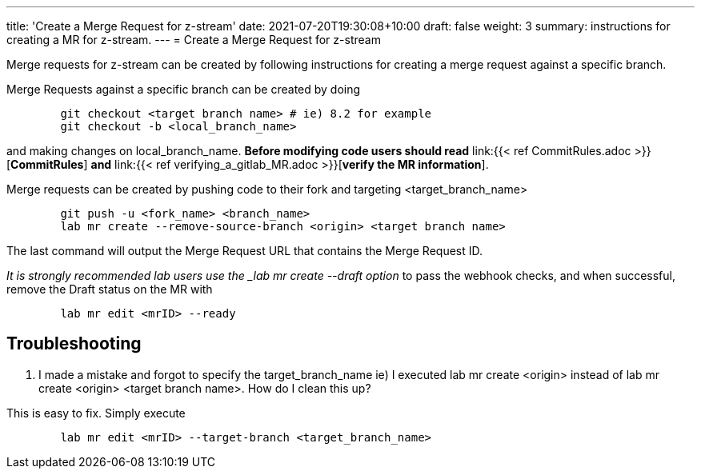 ---
title: 'Create a Merge Request for z-stream'
date: 2021-07-20T19:30:08+10:00
draft: false
weight: 3
summary: instructions for creating a MR for z-stream.
---
= Create a Merge Request for z-stream


Merge requests for z-stream can be created by following instructions for creating a merge request against a specific branch.

Merge Requests against a specific branch can be created by doing

----
	git checkout <target branch name> # ie) 8.2 for example
	git checkout -b <local_branch_name>
----

and making changes on local_branch_name.  *Before modifying code users should read* link:{{< ref CommitRules.adoc >}}[*CommitRules*] *and* link:{{< ref verifying_a_gitlab_MR.adoc >}}[*verify the MR information*].

Merge requests can be created by pushing code to their fork and targeting <target_branch_name>

----
	git push -u <fork_name> <branch_name>
	lab mr create --remove-source-branch <origin> <target branch name>
----

The last command will output the Merge Request URL that contains the Merge Request ID.

_It is strongly recommended lab users use the _lab mr create --draft option_ to pass the webhook checks, and when successful, remove the Draft status on the MR with

----
	lab mr edit <mrID> --ready
----

== Troubleshooting


.  I made a mistake and forgot to specify the target_branch_name ie) I executed lab mr create  <origin> instead of lab mr create  <origin> <target branch name>.  How do I clean this up?

This is easy to fix.  Simply execute

----
	lab mr edit <mrID> --target-branch <target_branch_name>
----
